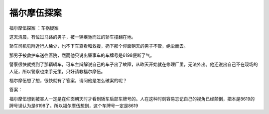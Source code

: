 福尔摩伍探案
============

福尔摩伍探案 ：车祸疑案

这天清晨，有位过马路的男子，被一辆疾驰而过的轿车撞翻在地。

轿车司机见附近行人稀少，也不下车查看和救援，扔下那个仰面朝天的男子不管，绝尘而去。

那男子被救护车送往医院，然而他只说出肇事车的车牌号是6198便断了气。

警察很快就找到了那辆轿车，可车主辩解说自己的车子出了故障，从昨天开始就在修理厂里，无法外出。他还说出自己不在现场的人证，所以警察也束手无策，只好请教福尔摩伍。

福尔摩伍想了想，很快就有了答案，请问他是怎么破案的呢？

答案：

福尔摩伍想到被害人一定是在仰面朝天时才看到轿车后部车牌号的。人在这种时刻容易忘记自己的视角已经颠倒，把本是8619的牌号误认为是6198了。所以福尔摩伍想到，这个车牌号一定是8619

